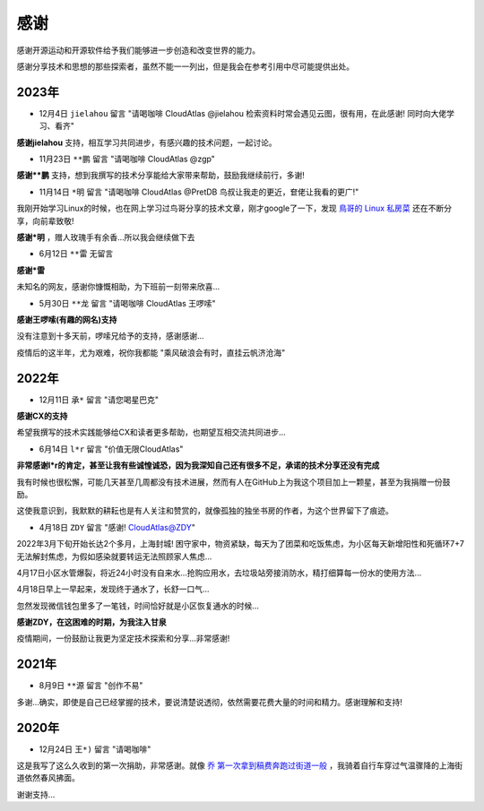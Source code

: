 .. _thanks:

=========
感谢
=========

感谢开源运动和开源软件给予我们能够进一步创造和改变世界的能力。

感谢分享技术和思想的那些探索者，虽然不能一一列出，但是我会在参考引用中尽可能提供出处。

2023年
========

- 12月4日 ``jielahou`` 留言 "请喝咖啡 CloudAtlas @jielahou 检索资料时常会遇见云图，很有用，在此感谢! 同时向大佬学习、看齐"

**感谢jielahou** 支持，相互学习共同进步，有感兴趣的技术问题，一起讨论。

- 11月23日 ``**鹏`` 留言 "请喝咖啡 CloudAtlas @zgp"

**感谢**鹏** 支持，想到我撰写的技术分享能给大家带来帮助，鼓励我继续前行，多谢!

- 11月14日 ``*明`` 留言 "请喝咖啡 CloudAtlas @PretDB 鸟叔让我走的更近，奆佬让我看的更广!"

我刚开始学习Linux的时候，也在网上学习过鸟哥分享的技术文章，刚才google了一下，发现 `鳥哥的 Linux 私房菜 <https://linux.vbird.org>`_ 还在不断分享，向前辈致敬!

**感谢*明** ，赠人玫瑰手有余香...所以我会继续做下去

- 6月12日 ``**雷`` 无留言

**感谢*雷**

未知名的网友，感谢你慷慨相助，为下班前一刻带来欣喜...

- 5月30日 ``**龙`` 留言 "请喝咖啡 CloudAtlas 王啰嗦"

**感谢王啰嗦(有趣的网名)支持**

没有注意到十多天前，啰嗦兄给予的支持，感谢感谢...

疫情后的这半年，尤为艰难，祝你我都能 "乘风破浪会有时，直挂云帆济沧海"

2022年
========

- 12月11日 ``承*`` 留言 "请您喝星巴克"

**感谢CX的支持**

希望我撰写的技术实践能够给CX和读者更多帮助，也期望互相交流共同进步...

- 6月14日 ``l*r`` 留言 "价值无限CloudAtlas"

**非常感谢l*r的肯定，甚至让我有些诚惶诚恐，因为我深知自己还有很多不足，承诺的技术分享还没有完成**

我有时候也很松懈，可能几天甚至几周都没有技术进展，然而有人在GitHub上为我这个项目加上一颗星，甚至为我捐赠一份鼓励。

这使我意识到，我默默的耕耘也是有人关注和赞赏的，就像孤独的独坐书房的作者，为这个世界留下了痕迹。

- 4月18日 ``ZDY`` 留言 "感谢! CloudAtlas@ZDY"

2022年3月下旬开始长达2个多月，上海封城! 困守家中，物资紧缺，每天为了团菜和吃饭焦虑，为小区每天新增阳性和死循环7+7无法解封焦虑，为假如感染就要转运无法照顾家人焦虑...

4月17日小区水管爆裂，将近24小时没有自来水...抢购应用水，去垃圾站旁接消防水，精打细算每一份水的使用方法...

4月18日早上一早起来，发现终于通水了，长舒一口气...

忽然发现微信钱包里多了一笔钱，时间恰好就是小区恢复通水的时候...

**感谢ZDY，在这困难的时期，为我注入甘泉**

疫情期间，一份鼓励让我更为坚定技术探索和分享...非常感谢!

2021年
=========

- 8月9日 ``**源`` 留言 "创作不易" 

多谢...确实，即使是自己已经掌握的技术，要说清楚说透彻，依然需要花费大量的时间和精力。感谢理解和支持!

2020年
=========

- 12月24日 ``王*)`` 留言 "请喝咖啡"

这是我写了这么久收到的第一次捐助，非常感谢。就像 `乔 第一次拿到稿费奔跑过街道一般 <https://movie.douban.com/subject/26348103/>`_ ，我骑着自行车穿过气温骤降的上海街道依然春风拂面。

谢谢支持...
